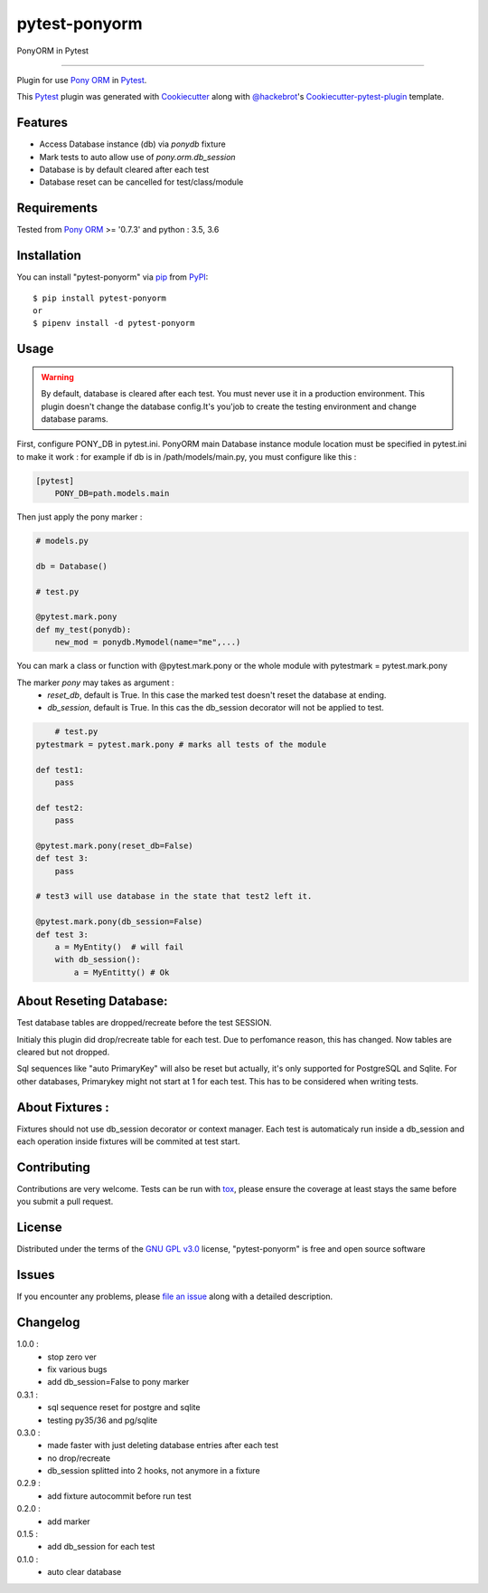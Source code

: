 ==============
pytest-ponyorm
==============

.. image:: https://img.shields.io/pypi/v/pytest-ponyorm.svg
    :target: https://pypi.python.org/pypi/pytest-ponyorm
    :alt: PyPI version

.. image:: https://img.shields.io/pypi/pyversions/pytest-ponyorm.svg
    :target: https://pypi.python.org/pypi/pytest-ponyorm
    :alt: Python versions

.. image:: https://travis-ci.org/jgirardet/pytest-ponyorm.svg?branch=master
    :target: https://travis-ci.org/jgirardet/pytest-ponyorm
    :alt: See Build Status on Travis CI

PonyORM in Pytest

----

Plugin for use `Pony ORM`_ in `Pytest`_.

This `Pytest`_ plugin was generated with `Cookiecutter`_ along with `@hackebrot`_'s `Cookiecutter-pytest-plugin`_ template.


Features
--------

* Access Database instance (db) via *ponydb* fixture
* Mark tests to auto allow use of *pony.orm.db_session*
* Database is by default cleared after each test
* Database reset can be cancelled for test/class/module


Requirements
------------

Tested from `Pony ORM`_ >= '0.7.3' and python : 3.5, 3.6


Installation
------------

You can install "pytest-ponyorm" via `pip`_ from `PyPI`_::

    $ pip install pytest-ponyorm
    or
    $ pipenv install -d pytest-ponyorm


Usage
-----

.. warning:: By default, database is cleared after each test. You must never use it in a production environment. This plugin doesn't change the database config.It's you'job to create the testing environment and change database params.

First, configure PONY_DB in pytest.ini. PonyORM main Database instance  module location must be specified in pytest.ini to make it work : for example if db is in /path/models/main.py, you must configure like this :

.. code-block:: ini

    [pytest]
	PONY_DB=path.models.main

Then just apply the pony marker :

.. code-block:: python

    # models.py

    db = Database()

    # test.py

    @pytest.mark.pony
    def my_test(ponydb):
        new_mod = ponydb.Mymodel(name="me",...)

You can mark a class or function with @pytest.mark.pony or the whole module with pytestmark = pytest.mark.pony

The marker *pony* may takes as argument : 
    - *reset_db*, default is True. In this case the marked test doesn't reset the database at ending.
    - *db_session*, default is True. In this cas the db_session decorator will not be applied to test.

.. code-block:: python
	
	# test.py
    pytestmark = pytest.mark.pony # marks all tests of the module

    def test1:
    	pass

    def test2:
    	pass

    @pytest.mark.pony(reset_db=False)
    def test 3:
        pass

    # test3 will use database in the state that test2 left it.

    @pytest.mark.pony(db_session=False)
    def test 3:
        a = MyEntity()  # will fail
        with db_session():
            a = MyEntitty() # Ok


About Reseting Database:
-------------------------
Test database tables are dropped/recreate before the test SESSION.

Initialy this plugin did drop/recreate table  for each test. Due to perfomance reason, this has changed. Now tables are cleared but not dropped. 


Sql sequences like  "auto PrimaryKey"  will also be reset but actually, it's only supported for PostgreSQL and Sqlite. For other databases, Primarykey might not start at 1 for each test. This has to be considered when writing tests.



About Fixtures :
-----------------
Fixtures should not use db_session decorator or context manager. Each test is automaticaly run inside a db_session  and each operation inside fixtures will be commited at test start.


Contributing
------------
Contributions are very welcome. Tests can be run with `tox`_, please ensure
the coverage at least stays the same before you submit a pull request.


License
-------

Distributed under the terms of the `GNU GPL v3.0`_ license, "pytest-ponyorm" is free and open source software


Issues
------

If you encounter any problems, please `file an issue`_ along with a detailed description.


Changelog
----------
1.0.0 :
    - stop zero ver
    - fix various bugs
    - add db_session=False to pony marker
0.3.1 :
    - sql sequence reset for postgre and sqlite
    - testing py35/36 and pg/sqlite
0.3.0 :     
    - made faster with just deleting database entries after each test
    - no drop/recreate
    - db_session splitted into 2 hooks, not anymore in a fixture
0.2.9 :
    - add fixture autocommit before run test
0.2.0 :
    - add marker
0.1.5 :
    - add db_session for each test
0.1.0 :
    - auto clear database


.. _`Cookiecutter`: https://github.com/audreyr/cookiecutter
.. _`@hackebrot`: https://github.com/hackebrot
.. _`MIT`: http://opensource.org/licenses/MIT
.. _`BSD-3`: http://opensource.org/licenses/BSD-3-Clause
.. _`GNU GPL v3.0`: http://www.gnu.org/licenses/gpl-3.0.txt
.. _`Apache Software License 2.0`: http://www.apache.org/licenses/LICENSE-2.0
.. _`cookiecutter-pytest-plugin`: https://github.com/pytest-dev/cookiecutter-pytest-plugin
.. _`file an issue`: https://github.com/jgirardet/pytest-ponyorm/issues
.. _`pytest`: https://github.com/pytest-dev/pytest
.. _`tox`: https://tox.readthedocs.io/en/latest/
.. _`pip`: https://pypi.python.org/pypi/pip/
.. _`PyPI`: https://pypi.python.org/pypi
.. _`Pony ORM`: http://ponyorm.com
.. _`pytest-env`: https://github.com/MobileDynasty/pytest-env
